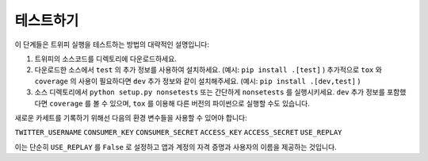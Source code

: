 .. _running_tests:

***********
테스트하기
***********

이 단계들은 트위피 실행을 테스트하는 방법의 대략적인 설명입니다:

1. 트위피의 소스코드를 디렉토리에 다운로드하세요.

2. 다운로드한 소스에서 ``test`` 의 추가 정보를 사용하여 설치하세요. (예시: ``pip install .[test]`` ) 추가적으로 ``tox`` 와 ``coverage`` 의 사용이 필요하다면 ``dev`` 추가 정보와 같이 설치해주세요. (예시: ``pip install .[dev,test]`` )

3. 소스 디렉토리에서 ``python setup.py nonsetests`` 또는 간단하게 ``nonsetests`` 를 실행시키세요. ``dev`` 추가 정보를 포함했다면 ``coverage`` 를 볼 수 있으며, ``tox`` 를 이용해 다른 버전의 파이썬으로 실행할 수도 있습니다.

새로운 카세트를 기록하기 위해선 다음의 환경 변수들을 사용할 수 있어야 합니다:

``TWITTER_USERNAME``
``CONSUMER_KEY``
``CONSUMER_SECRET``
``ACCESS_KEY``
``ACCESS_SECRET``
``USE_REPLAY``

이는 단순히 ``USE_REPLAY`` 를 ``False`` 로 설정하고 앱과 계정의 자격 증명과 사용자의 이름을 제공하는 것입니다.